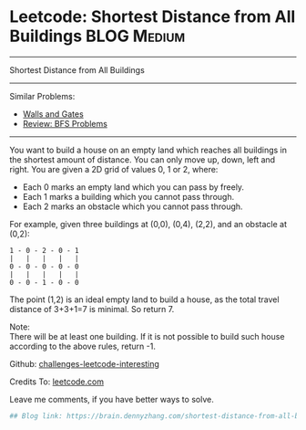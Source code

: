* Leetcode: Shortest Distance from All Buildings                                              :BLOG:Medium:
#+STARTUP: showeverything
#+OPTIONS: toc:nil \n:t ^:nil creator:nil d:nil
:PROPERTIES:
:type:     bfs
:END:
---------------------------------------------------------------------
Shortest Distance from All Buildings
---------------------------------------------------------------------
Similar Problems:
- [[https://brain.dennyzhang.com/walls-and-gates][Walls and Gates]]
- [[https://brain.dennyzhang.com/review-bfs][Review: BFS Problems]]
---------------------------------------------------------------------
You want to build a house on an empty land which reaches all buildings in the shortest amount of distance. You can only move up, down, left and right. You are given a 2D grid of values 0, 1 or 2, where:

- Each 0 marks an empty land which you can pass by freely.
- Each 1 marks a building which you cannot pass through.
- Each 2 marks an obstacle which you cannot pass through.
For example, given three buildings at (0,0), (0,4), (2,2), and an obstacle at (0,2):

#+BEGIN_EXAMPLE
1 - 0 - 2 - 0 - 1
|   |   |   |   |
0 - 0 - 0 - 0 - 0
|   |   |   |   |
0 - 0 - 1 - 0 - 0
#+END_EXAMPLE

The point (1,2) is an ideal empty land to build a house, as the total travel distance of 3+3+1=7 is minimal. So return 7.

Note:
There will be at least one building. If it is not possible to build such house according to the above rules, return -1.

Github: [[url-external:https://github.com/DennyZhang/challenges-leetcode-interesting/tree/master/shortest-distance-from-all-buildings][challenges-leetcode-interesting]]

Credits To: [[url-external:https://leetcode.com/problems/shortest-distance-from-all-buildings/description/][leetcode.com]]

Leave me comments, if you have better ways to solve.

#+BEGIN_SRC python
## Blog link: https://brain.dennyzhang.com/shortest-distance-from-all-buildings

#+END_SRC
